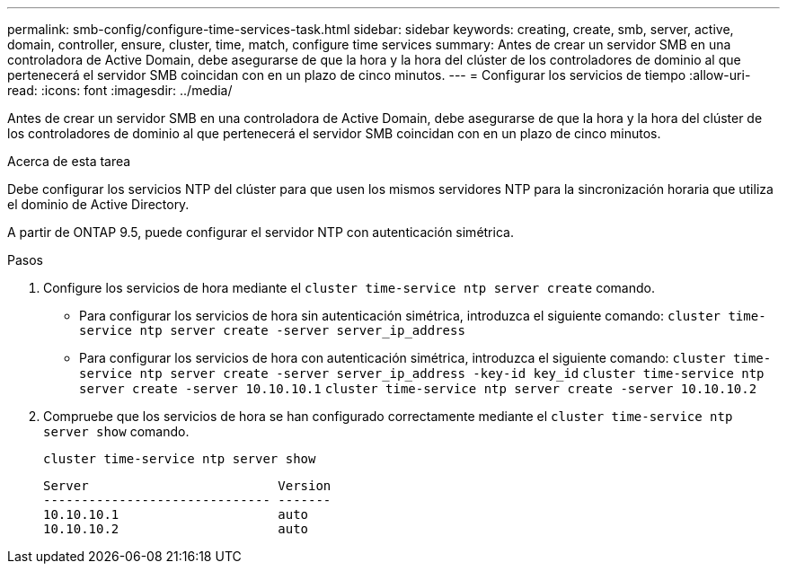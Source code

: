 ---
permalink: smb-config/configure-time-services-task.html 
sidebar: sidebar 
keywords: creating, create, smb, server, active, domain, controller, ensure, cluster, time, match, configure time services 
summary: Antes de crear un servidor SMB en una controladora de Active Domain, debe asegurarse de que la hora y la hora del clúster de los controladores de dominio al que pertenecerá el servidor SMB coincidan con en un plazo de cinco minutos. 
---
= Configurar los servicios de tiempo
:allow-uri-read: 
:icons: font
:imagesdir: ../media/


[role="lead"]
Antes de crear un servidor SMB en una controladora de Active Domain, debe asegurarse de que la hora y la hora del clúster de los controladores de dominio al que pertenecerá el servidor SMB coincidan con en un plazo de cinco minutos.

.Acerca de esta tarea
Debe configurar los servicios NTP del clúster para que usen los mismos servidores NTP para la sincronización horaria que utiliza el dominio de Active Directory.

A partir de ONTAP 9.5, puede configurar el servidor NTP con autenticación simétrica.

.Pasos
. Configure los servicios de hora mediante el `cluster time-service ntp server create` comando.
+
** Para configurar los servicios de hora sin autenticación simétrica, introduzca el siguiente comando: `cluster time-service ntp server create -server server_ip_address`
** Para configurar los servicios de hora con autenticación simétrica, introduzca el siguiente comando: `cluster time-service ntp server create -server server_ip_address -key-id key_id`
`cluster time-service ntp server create -server 10.10.10.1` `cluster time-service ntp server create -server 10.10.10.2`


. Compruebe que los servicios de hora se han configurado correctamente mediante el `cluster time-service ntp server show` comando.
+
`cluster time-service ntp server show`

+
[listing]
----

Server                         Version
------------------------------ -------
10.10.10.1                     auto
10.10.10.2                     auto
----

